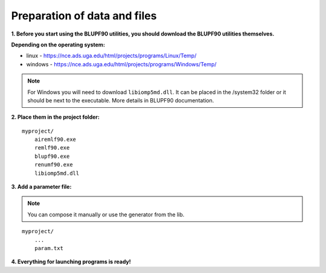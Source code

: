 *****************************
Preparation of data and files
*****************************


**1. Before you start using the BLUPF90 utilities, you should download the BLUPF90 utilities themselves.**

**Depending on the operating system:**

* linux - https://nce.ads.uga.edu/html/projects/programs/Linux/Temp/
* windows - https://nce.ads.uga.edu/html/projects/programs/Windows/Temp/


.. note::
    For Windows you will need to download ``libiomp5md.dll``. It can be placed
    in the /system32 folder or it should be next to the executable. More details in
    BLUPF90 documentation.

**2. Place them in the project folder:**

::

    myproject/
        airemlf90.exe
        remlf90.exe
        blupf90.exe
        renumf90.exe
        libiomp5md.dll


**3. Add a parameter file:**

.. note::
    You can compose it manually or use the generator from the lib.

::

    myproject/
        ...
        param.txt

**4. Everything for launching programs is ready!**
